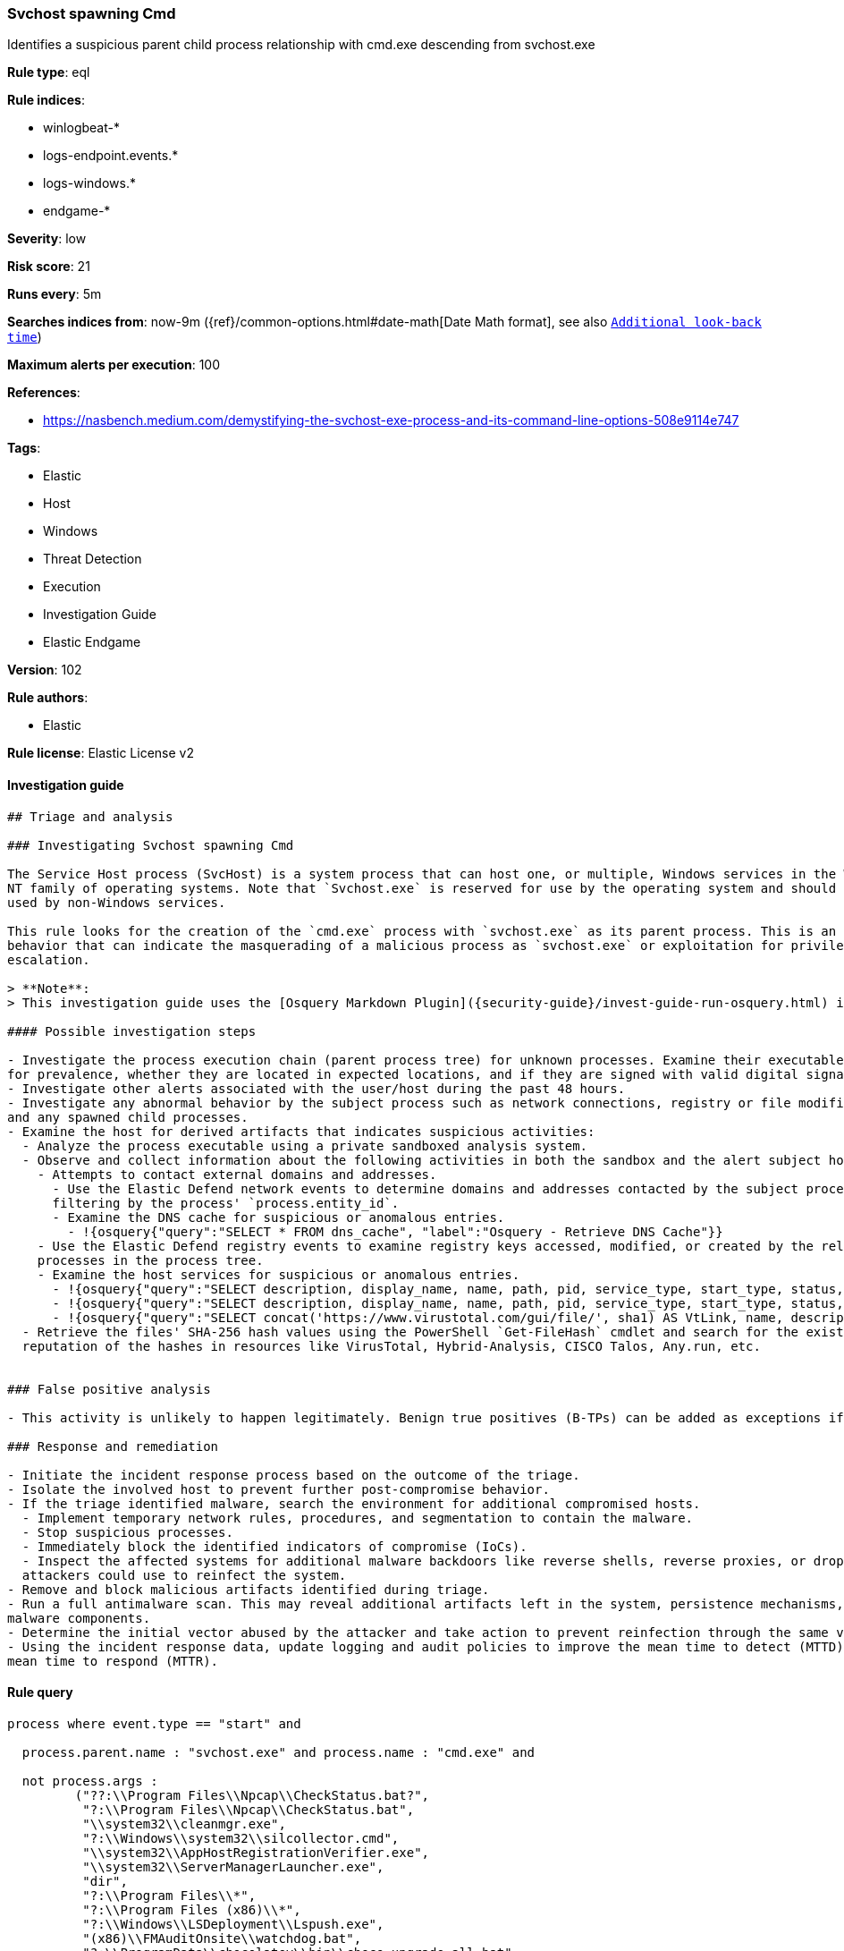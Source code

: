 [[prebuilt-rule-8-4-1-svchost-spawning-cmd]]
=== Svchost spawning Cmd

Identifies a suspicious parent child process relationship with cmd.exe descending from svchost.exe

*Rule type*: eql

*Rule indices*:

* winlogbeat-*
* logs-endpoint.events.*
* logs-windows.*
* endgame-*

*Severity*: low

*Risk score*: 21

*Runs every*: 5m

*Searches indices from*: now-9m ({ref}/common-options.html#date-math[Date Math format], see also <<rule-schedule, `Additional look-back time`>>)

*Maximum alerts per execution*: 100

*References*:

* https://nasbench.medium.com/demystifying-the-svchost-exe-process-and-its-command-line-options-508e9114e747

*Tags*:

* Elastic
* Host
* Windows
* Threat Detection
* Execution
* Investigation Guide
* Elastic Endgame

*Version*: 102

*Rule authors*:

* Elastic

*Rule license*: Elastic License v2


==== Investigation guide


[source, markdown]
----------------------------------
## Triage and analysis

### Investigating Svchost spawning Cmd

The Service Host process (SvcHost) is a system process that can host one, or multiple, Windows services in the Windows
NT family of operating systems. Note that `Svchost.exe` is reserved for use by the operating system and should not be
used by non-Windows services.

This rule looks for the creation of the `cmd.exe` process with `svchost.exe` as its parent process. This is an unusual
behavior that can indicate the masquerading of a malicious process as `svchost.exe` or exploitation for privilege
escalation.

> **Note**:
> This investigation guide uses the [Osquery Markdown Plugin]({security-guide}/invest-guide-run-osquery.html) introduced in Elastic stack version 8.5.0. Older Elastic stacks versions will see unrendered markdown in this guide.

#### Possible investigation steps

- Investigate the process execution chain (parent process tree) for unknown processes. Examine their executable files
for prevalence, whether they are located in expected locations, and if they are signed with valid digital signatures.
- Investigate other alerts associated with the user/host during the past 48 hours.
- Investigate any abnormal behavior by the subject process such as network connections, registry or file modifications,
and any spawned child processes.
- Examine the host for derived artifacts that indicates suspicious activities:
  - Analyze the process executable using a private sandboxed analysis system.
  - Observe and collect information about the following activities in both the sandbox and the alert subject host:
    - Attempts to contact external domains and addresses.
      - Use the Elastic Defend network events to determine domains and addresses contacted by the subject process by
      filtering by the process' `process.entity_id`.
      - Examine the DNS cache for suspicious or anomalous entries.
        - !{osquery{"query":"SELECT * FROM dns_cache", "label":"Osquery - Retrieve DNS Cache"}}
    - Use the Elastic Defend registry events to examine registry keys accessed, modified, or created by the related
    processes in the process tree.
    - Examine the host services for suspicious or anomalous entries.
      - !{osquery{"query":"SELECT description, display_name, name, path, pid, service_type, start_type, status, user_account FROM services","label":"Osquery - Retrieve All Services"}}
      - !{osquery{"query":"SELECT description, display_name, name, path, pid, service_type, start_type, status, user_account FROM services WHERE NOT (user_account LIKE "%LocalSystem" OR user_account LIKE "%LocalService" OR user_account LIKE "%NetworkService" OR user_account == null)","label":"Osquery - Retrieve Services Running on User Accounts"}}
      - !{osquery{"query":"SELECT concat('https://www.virustotal.com/gui/file/', sha1) AS VtLink, name, description, start_type, status, pid, services.path FROM services JOIN authenticode ON services.path = authenticode.path OR services.module_path = authenticode.path JOIN hash ON services.path = hash.path WHERE authenticode.result != "trusted"","label":"Osquery - Retrieve Service Unsigned Executables with Virustotal Link"}}
  - Retrieve the files' SHA-256 hash values using the PowerShell `Get-FileHash` cmdlet and search for the existence and
  reputation of the hashes in resources like VirusTotal, Hybrid-Analysis, CISCO Talos, Any.run, etc.


### False positive analysis

- This activity is unlikely to happen legitimately. Benign true positives (B-TPs) can be added as exceptions if necessary.

### Response and remediation

- Initiate the incident response process based on the outcome of the triage.
- Isolate the involved host to prevent further post-compromise behavior.
- If the triage identified malware, search the environment for additional compromised hosts.
  - Implement temporary network rules, procedures, and segmentation to contain the malware.
  - Stop suspicious processes.
  - Immediately block the identified indicators of compromise (IoCs).
  - Inspect the affected systems for additional malware backdoors like reverse shells, reverse proxies, or droppers that
  attackers could use to reinfect the system.
- Remove and block malicious artifacts identified during triage.
- Run a full antimalware scan. This may reveal additional artifacts left in the system, persistence mechanisms, and
malware components.
- Determine the initial vector abused by the attacker and take action to prevent reinfection through the same vector.
- Using the incident response data, update logging and audit policies to improve the mean time to detect (MTTD) and the
mean time to respond (MTTR).
----------------------------------

==== Rule query


[source, js]
----------------------------------
process where event.type == "start" and

  process.parent.name : "svchost.exe" and process.name : "cmd.exe" and

  not process.args :
         ("??:\\Program Files\\Npcap\\CheckStatus.bat?",
          "?:\\Program Files\\Npcap\\CheckStatus.bat",
          "\\system32\\cleanmgr.exe",
          "?:\\Windows\\system32\\silcollector.cmd",
          "\\system32\\AppHostRegistrationVerifier.exe",
          "\\system32\\ServerManagerLauncher.exe",
          "dir",
          "?:\\Program Files\\*",
          "?:\\Program Files (x86)\\*",
          "?:\\Windows\\LSDeployment\\Lspush.exe",
          "(x86)\\FMAuditOnsite\\watchdog.bat",
          "?:\\ProgramData\\chocolatey\\bin\\choco-upgrade-all.bat",
          "Files\\Npcap\\CheckStatus.bat") and

   /* very noisy pattern - bat or cmd script executed via scheduled tasks */
  not (process.parent.args : "netsvcs" and process.args : ("?:\\*.bat", "?:\\*.cmd"))

----------------------------------

*Framework*: MITRE ATT&CK^TM^

* Tactic:
** Name: Execution
** ID: TA0002
** Reference URL: https://attack.mitre.org/tactics/TA0002/
* Technique:
** Name: Command and Scripting Interpreter
** ID: T1059
** Reference URL: https://attack.mitre.org/techniques/T1059/
